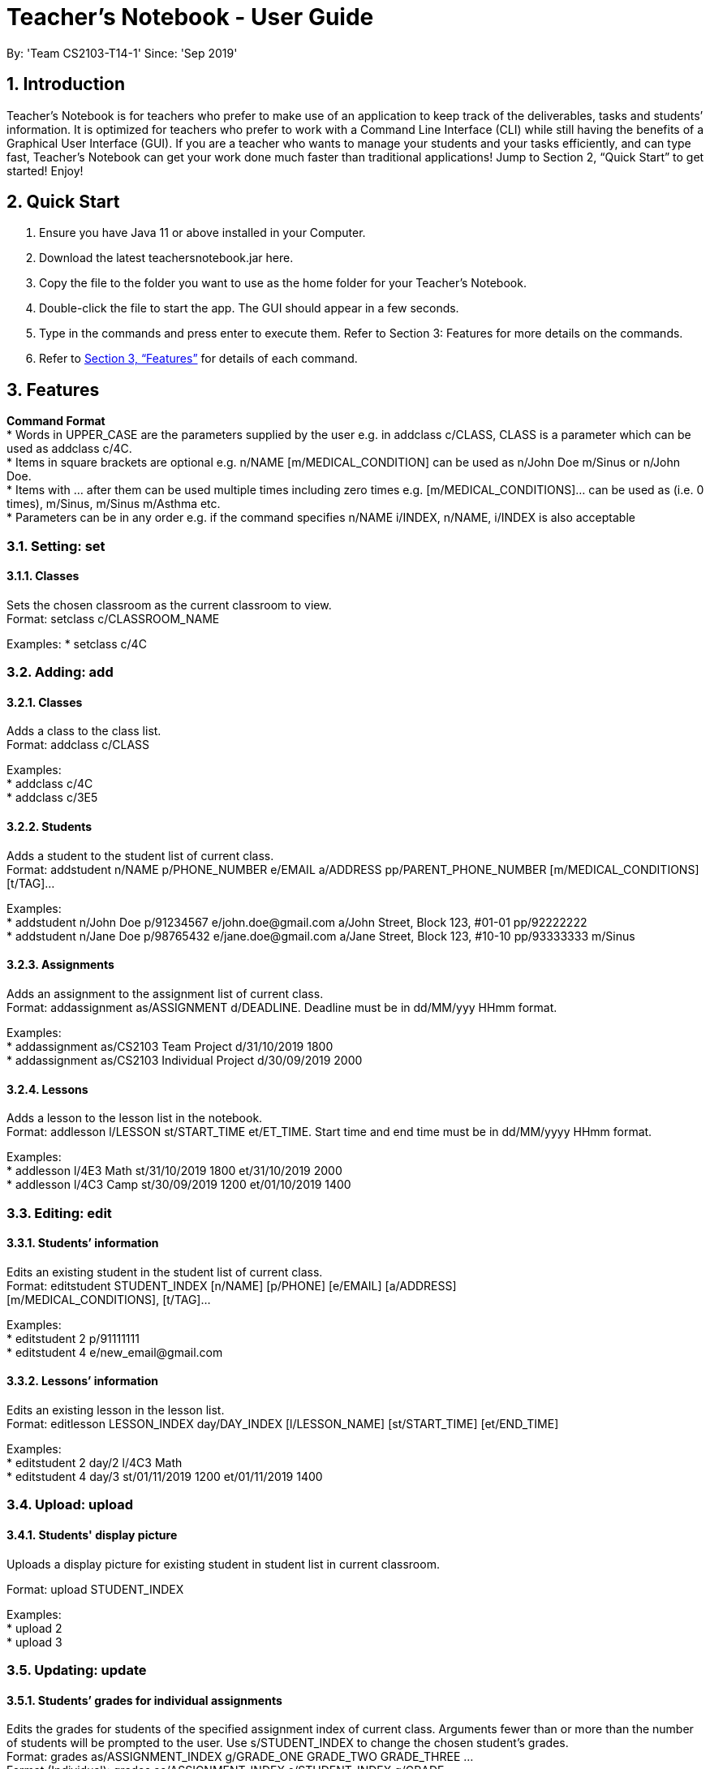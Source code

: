 
= Teacher’s Notebook - User Guide
:site-section: UserGuide
:toc:
:toc-title:
:toc-placement: preamble
:sectnums:
:imagesDir: images
:stylesDir: stylesheets
:xrefstyle: full
:experimental:
ifdef::env-github[]
:tip-caption: :bulb:
:note-caption: :information_source:
endif::[]
:repoURL: https://github.com/AY1920S1-CS2103-T14-1/main
By: 'Team CS2103-T14-1'     Since: 'Sep 2019'

== Introduction

Teacher’s Notebook is for teachers who prefer to make use of an application to keep track of the deliverables, tasks and students’ information. It is optimized for teachers who prefer to work with a Command Line Interface (CLI) while still having the benefits of a Graphical User Interface (GUI). If you are a teacher who wants to manage your students and your tasks efficiently, and can type fast, Teacher’s Notebook can get your work done much faster than traditional applications! Jump to Section 2, “Quick Start” to get started! Enjoy!

== Quick Start

.  Ensure you have Java 11 or above installed in your Computer.
.  Download the latest teachersnotebook.jar here.
.  Copy the file to the folder you want to use as the home folder for your Teacher’s Notebook.
.  Double-click the file to start the app. The GUI should appear in a few seconds.
.  Type in the commands and press enter to execute them. Refer to Section 3: Features for more details on the commands.

.  Refer to <<Features>> for details of each command.

[[Features]]
== Features

====
*Command Format* +
* Words in UPPER_CASE are the parameters supplied by the user e.g. in addclass c/CLASS, CLASS is a parameter which can be used as addclass c/4C. +
* Items in square brackets are optional e.g. n/NAME [m/MEDICAL_CONDITION] can be used as n/John Doe m/Sinus or n/John Doe. +
* Items with … after them can be used multiple times including zero times e.g. [m/MEDICAL_CONDITIONS]... can be used as   (i.e. 0 times), m/Sinus, m/Sinus m/Asthma etc. +
* Parameters can be in any order e.g. if the command specifies n/NAME i/INDEX, n/NAME, i/INDEX is also acceptable
====

// tag::set[]
=== Setting: set

==== Classes

Sets the chosen classroom as the current classroom to view. +
Format: setclass c/CLASSROOM_NAME

Examples:
* setclass c/4C

// end::set[]

// tag::add[]
=== Adding: add

==== Classes

Adds a class to the class list. +
Format: addclass c/CLASS

Examples: +
* addclass c/4C +
* addclass c/3E5

==== Students

Adds a student to the student list of current class. +
Format: addstudent n/NAME p/PHONE_NUMBER e/EMAIL a/ADDRESS pp/PARENT_PHONE_NUMBER [m/MEDICAL_CONDITIONS] [t/TAG]...

Examples: +
* addstudent n/John Doe p/91234567 e/john.doe@gmail.com a/John Street, Block 123, #01-01 pp/92222222 +
* addstudent n/Jane Doe p/98765432 e/jane.doe@gmail.com a/Jane Street, Block 123, #10-10 pp/93333333 m/Sinus

==== Assignments

Adds an assignment to the assignment list of current class. +
Format: addassignment as/ASSIGNMENT d/DEADLINE. Deadline must be in dd/MM/yyy HHmm format.

Examples: +
* addassignment as/CS2103 Team Project d/31/10/2019 1800 +
* addassignment as/CS2103 Individual Project d/30/09/2019 2000

==== Lessons

Adds a lesson to the lesson list in the notebook. +
Format: addlesson l/LESSON st/START_TIME et/ET_TIME. Start time and end time must be in dd/MM/yyyy HHmm format.

Examples: +
* addlesson l/4E3 Math st/31/10/2019 1800 et/31/10/2019 2000 +
* addlesson l/4C3 Camp st/30/09/2019 1200 et/01/10/2019 1400

// end::add[]

// tag::edit[]
=== Editing: edit

==== Students’ information

Edits an existing student in the student list of current class. +
Format: editstudent STUDENT_INDEX [n/NAME] [p/PHONE] [e/EMAIL] [a/ADDRESS] +
[m/MEDICAL_CONDITIONS], [t/TAG]...

Examples: +
* editstudent 2 p/91111111 +
* editstudent 4 e/new_email@gmail.com

==== Lessons’ information

Edits an existing lesson in the lesson list. +
Format: editlesson LESSON_INDEX day/DAY_INDEX [l/LESSON_NAME] [st/START_TIME] [et/END_TIME]

Examples: +
* editstudent 2 day/2 l/4C3 Math +
* editstudent 4 day/3 st/01/11/2019 1200 et/01/11/2019 1400

// end::edit[]

//tag:: upload[]
=== Upload: upload

==== Students' display picture

Uploads a display picture for existing student in student list in current classroom.

Format: upload STUDENT_INDEX

Examples: +
* upload 2 +
* upload 3


// tag::update[]
=== Updating: update

==== Students’ grades for individual assignments

Edits the grades for students of the specified assignment index of current class. Arguments fewer than or more than the number of
students will be prompted to the user. Use s/STUDENT_INDEX to change the chosen student's grades. +
Format: grades as/ASSIGNMENT_INDEX g/GRADE_ONE GRADE_TWO GRADE_THREE ... +
Format (Individual): grades as/ASSIGNMENT_INDEX s/STUDENT_INDEX g/GRADE

Examples: +
* grades as/2 g/70 30 50 +
* grades as/2 s/1 g/69

//end::update[]

//tag::list[]
=== Listing: list

==== Student list

Shows a list of all students in the current class of the user. +
Format: liststudents

Examples: +
* liststudents

==== Assignment list

Shows a list of all assignments in the current class of the user. +
Format: listassignments +

Examples: +
* listassignments

//end::list[]

//tag::reminder[]
=== Sending reminders to teachers

Sends system notification to user at the time of the event (assumes user keeps program running continuously). +
Format: none, reminder should come automatically

//end::reminder[]

//tag::find[]
=== Locating: find

==== Students by name

Find students whose name matches a given keyword in current classroom. +
Format: findstudent STUDENT_NAME +

Examples: +
* findstudent John Doe +
* findstudent Jane Doe

//end::find[]

//tag::get[]
=== Retrieving: get

==== Students grades by student index

Finds all the grades of all the assignments of the student chosen. +
Format: get s/STUDENT_INDEX

Examples: +
* get s/2

//end::get[]

//tag::delete[]
=== Deleting: delete

==== Deleting student
Deletes the student in the index from the current classroom. +
Format: deletestudent STUDENT_INDEX

Examples: +
* deletestudent 3

==== Deleting assignment
Deletes the assignment in the index from the current classroom. +
Format: deleteassignment ASSIGNMENT_INDEX

Examples: +
* deleteassignment 3

==== Deleting lesson
Deletes the lesson in the index from the current classroom.
Format: deletelesson LESSON_INDEX

Examples: +
* deletelesson 3

//end::delete[]

//tag::history[]
=== History

Generates user’s last typed command. +
Format: up arrow key brings up last typed command into user input box.

//end::history[]

//tag::save[]
=== Saving data

The programme automatically saves the data in a txt file whenever a command is issued. +
Format: none, saving data will be done automatically

//end::save[]

//tag::exit[]
=== Exiting the programme: exit

Exits the program. +
Format: exit

//end::exit[]

== FAQ

Coming up soon!

== Command Summary
* Add Student: addstudent n/NAME p/PHONE_NUMBER e/EMAIL a/ADDRESS pp/PARENT_PHONE_NUMBER [m/MEDICAL_CONDITIONS] [t/TAG] … +
e.g. addstudent n/John Doe p/91234567 e/john_doe@gmail.com a/National University of Singapore Science Office 117546 pp/98765432
* Add Assignment: addassignment as/ASSIGNMENT_NAME d/DEADLINE +
e.g. addassignment as/Math Homework 3 d/31/10/2019 2359
* Add Lesson: addlesson l/LESSON_NAME st/START_TIME et/END_TIME +
e.g. addlesson l/4C3 Math st/11/11/2011 1800 et/11/11/2011 2000
* Edit Student: editstudent STUDENT_INDEX [n/NAME] [p/PHONE] [e/EMAIL] [a/ADDRESS] +
[m/MEDICAL_CONDITIONS], [t/TAG] +
e.g. editstudent 2 p/91111111
* Edit Lesson: editlesson LESSON_INDEX day/DAY_INDEX [l/LESSON_NAME] [st/START_TIME] [et/END_TIME] +
e.g. editlesson 3 day/3 l/4C3 Mathematics
* Edit Assignment: editassignment ASSIGNMNET_INDEX [as/ASSIGNMENT_NAME] [d/DEADLINE] +
e.g. editassignment 2 d/31/10/2019 2359
* Update: grades as/ASSIGNMENT_INDEX [s/STUDENT_INDEX] g/GRADE_ONE GRADE_TWO GRADE_THREE... +
e.g. grades as/3 g/70 60 50
e.g. grades as/2 s/2 g/10
* List: liststudents OR listassignments +
e.g. liststudents +
e.g. listassignments
* Find: findstudent STUDENT_NAME +
e.g. findstudent John Doe
* Get: get s/STUDENT_INDEX +
e.g. get s/2
* Delete Student: deletestudent STUDENT_INDEX +
e.g. deletestudent 3
* Delete Assignment: deleteassignment ASSIGNMENT_INDEX +
e.g. deleteassignment 4
* Delete Lesson: deletelesson LESSON_INDEX +
e.g. deletelesson 5
* Exit: exit
